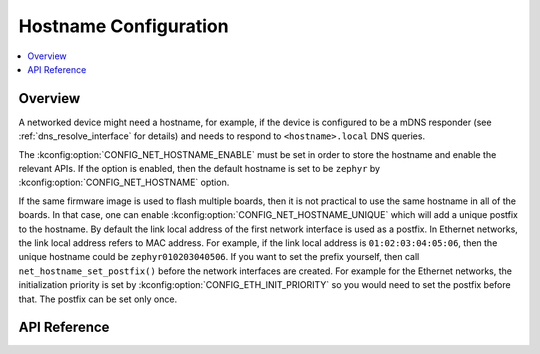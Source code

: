 .. _net_hostname_interface:

Hostname Configuration
######################

.. contents::
    :local:
    :depth: 2

Overview
********

A networked device might need a hostname, for example, if the device
is configured to be a mDNS responder (see :ref:`dns_resolve_interface` for
details) and needs to respond to ``<hostname>.local`` DNS queries.

The :kconfig:option:`CONFIG_NET_HOSTNAME_ENABLE` must be set in order
to store the hostname and enable the relevant APIs. If the option is enabled,
then the default hostname is set to be ``zephyr`` by
:kconfig:option:`CONFIG_NET_HOSTNAME` option.

If the same firmware image is used to flash multiple boards, then it is not
practical to use the same hostname in all of the boards. In that case, one
can enable :kconfig:option:`CONFIG_NET_HOSTNAME_UNIQUE` which will add a unique
postfix to the hostname. By default the link local address of the first network
interface is used as a postfix. In Ethernet networks, the link local address
refers to MAC address. For example, if the link local address is
``01:02:03:04:05:06``, then the unique hostname could be
``zephyr010203040506``. If you want to set the prefix yourself, then call
``net_hostname_set_postfix()`` before the network interfaces are created.
For example for the Ethernet networks, the initialization priority is set by
:kconfig:option:`CONFIG_ETH_INIT_PRIORITY` so you would need to set the postfix before
that. The postfix can be set only once.

API Reference
*************

.. doxygengroup:: net_hostname
